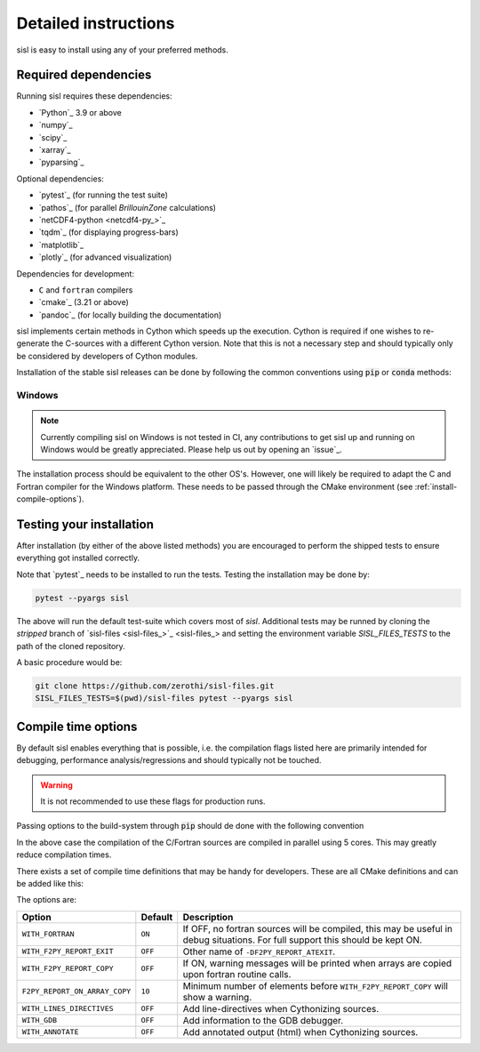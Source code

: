 .. _install:

Detailed instructions
=====================

sisl is easy to install using any of your preferred methods.


Required dependencies
---------------------

Running sisl requires these dependencies:

- `Python`_ 3.9 or above
- `numpy`_
- `scipy`_
- `xarray`_
- `pyparsing`_

Optional dependencies:

- `pytest`_ (for running the test suite)
- `pathos`_ (for parallel `BrillouinZone` calculations)
- `netCDF4-python <netcdf4-py_>`_
- `tqdm`_ (for displaying progress-bars)
- `matplotlib`_
- `plotly`_ (for advanced visualization)

Dependencies for development:

- ``C`` and ``fortran`` compilers
- `cmake`_ (3.21 or above)
- `pandoc`_ (for locally building the documentation)


sisl implements certain methods in Cython which speeds up the execution.
Cython is required if one wishes to re-generate the C-sources with a different
Cython version. Note that this is not a necessary step and should typically only
be considered by developers of Cython modules.


.. _installation-pip:

Installation of the stable sisl releases can be done by following the common conventions
using :code:`pip` or :code:`conda` methods:

.. tab:: pip

   pip will install from pre-build wheels when they are found, if not it will try and
   install from a source-distribution.

   .. code-block:: bash

      python3 -m pip install sisl
      # for better analysis
      python3 -m pip install sisl[analysis]
      # for advanced plotting functionality
      python3 -m pip install sisl[viz]

.. tab:: conda

   Conda enviroments are clever, but fragile. It is recommended to contain the
   sisl installation in a separate environment to decouple it from other fragile
   components. Their inter-dependencies may result in problematic installations.

   .. code-block:: bash

      conda create -n sisl
      conda activate sisl
      conda config --add channels conda-forge
      conda install -c conda-forge python sisl

.. tab:: editable|pip

   Editable installs allows one to easily use pure Python code changes
   without having to reinstall all the time. Highly recommended for developers, has the
   same requirements as noted in the `dev|*` tabs.

   .. code-block:: bash

       git clone git+https://github.com/zerothi/sisl.git
       cd sisl
       python3 -m pip install -e .


Windows
~~~~~~~

.. note::

   Currently compiling sisl on Windows is not tested in CI, any contributions
   to get sisl up and running on Windows would be greatly appreciated.
   Please help us out by opening an `issue`_.

The installation process should be equivalent to the other OS's. However,
one will likely be required to adapt the C and Fortran compiler for
the Windows platform.
These needs to be passed through the CMake environment (see
:ref:`install-compile-options`).


.. _installation-testing:


Testing your installation
-------------------------

After installation (by either of the above listed methods) you are encouraged
to perform the shipped tests to ensure everything got installed correctly.

Note that `pytest`_ needs to be installed to run the tests.
Testing the installation may be done by:

.. code-block:: bash

   pytest --pyargs sisl

The above will run the default test-suite which covers most of `sisl`.
Additional tests may be runned by cloning the `stripped` branch of
`sisl-files <sisl-files_>`_
and setting the environment variable `SISL_FILES_TESTS` to the path of the cloned repository.

A basic procedure would be:

.. code-block:: bash

   git clone https://github.com/zerothi/sisl-files.git
   SISL_FILES_TESTS=$(pwd)/sisl-files pytest --pyargs sisl


.. _install-compile-options:

Compile time options
--------------------

By default sisl enables everything that is possible, i.e. the compilation flags
listed here are primarily intended for debugging, performance analysis/regressions
and should typically not be touched.

.. warning::

   It is not recommended to use these flags for production runs.

Passing options to the build-system through :code:`pip` should de done with
the following convention


.. tab:: pip>=22.1

   .. code-block:: bash

      python3 -m pip install --config-settings=cmake.define.CMAKE_BUILD_PARALLEL_LEVEL=5 ...

.. tab:: pip<22.1

   .. code-block:: bash

      python3 -m pip install --global-option=cmake.define.CMAKE_BUILD_PARALLEL_LEVEL=5 ...


In the above case the compilation of the C/Fortran sources are compiled in parallel using 5
cores. This may greatly reduce compilation times.


There exists a set of compile time definitions that may be handy for developers.
These are all CMake definitions and can be added like this:

.. tab:: pip>=22.1

   .. code-block:: bash

      python3 -m pip install --config-settings=cmake.define.WITH_FORTRAN=YES .

.. tab:: pip<22.1

   .. code-block:: bash

      python3 -m pip install --global-option=cmake.define.WITH_FORTRAN=YES .


The options are:

============================= ======== ======================================================
Option                        Default  Description
============================= ======== ======================================================
``WITH_FORTRAN``              ``ON``   If OFF, no fortran sources will be compiled,
                                       this may be useful in debug situations.
                                       For full support this should be kept ON.
``WITH_F2PY_REPORT_EXIT``     ``OFF``  Other name of ``-DF2PY_REPORT_ATEXIT``.
``WITH_F2PY_REPORT_COPY``     ``OFF``  If ON, warning messages will be printed when arrays
                                       are copied upon fortran routine calls.
``F2PY_REPORT_ON_ARRAY_COPY`` ``10``   Minimum number of elements before
                                       ``WITH_F2PY_REPORT_COPY`` will show a warning.
``WITH_LINES_DIRECTIVES``     ``OFF``  Add line-directives when Cythonizing sources.
``WITH_GDB``                  ``OFF``  Add information to the GDB debugger.
``WITH_ANNOTATE``             ``OFF``  Add annotated output (html) when Cythonizing sources.
============================= ======== ======================================================
